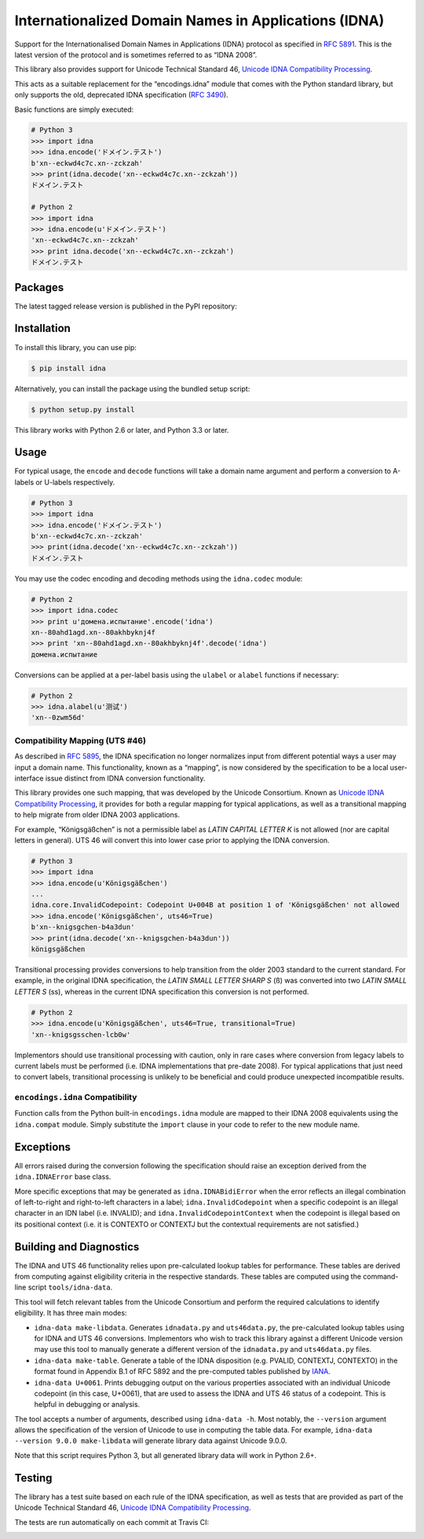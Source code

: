 Internationalized Domain Names in Applications (IDNA)
=====================================================

Support for the Internationalised Domain Names in Applications
(IDNA) protocol as specified in `RFC 5891 <http://tools.ietf.org/html/rfc5891>`_.
This is the latest version of the protocol and is sometimes referred to as
“IDNA 2008”.

This library also provides support for Unicode Technical Standard 46,
`Unicode IDNA Compatibility Processing <http://unicode.org/reports/tr46/>`_.

This acts as a suitable replacement for the “encodings.idna” module that
comes with the Python standard library, but only supports the
old, deprecated IDNA specification (`RFC 3490 <http://tools.ietf.org/html/rfc3490>`_).

Basic functions are simply executed:

.. code-block:: pycon

    # Python 3
    >>> import idna
    >>> idna.encode('ドメイン.テスト')
    b'xn--eckwd4c7c.xn--zckzah'
    >>> print(idna.decode('xn--eckwd4c7c.xn--zckzah'))
    ドメイン.テスト

    # Python 2
    >>> import idna
    >>> idna.encode(u'ドメイン.テスト')
    'xn--eckwd4c7c.xn--zckzah'
    >>> print idna.decode('xn--eckwd4c7c.xn--zckzah')
    ドメイン.テスト

Packages
--------

The latest tagged release version is published in the PyPI repository:

.. image:: https://badge.fury.io/py/idna.svg
   :target: http://badge.fury.io/py/idna


Installation
------------

To install this library, you can use pip:

.. code-block:: bash

    $ pip install idna

Alternatively, you can install the package using the bundled setup script:

.. code-block:: bash

    $ python setup.py install

This library works with Python 2.6 or later, and Python 3.3 or later.


Usage
-----

For typical usage, the ``encode`` and ``decode`` functions will take a domain
name argument and perform a conversion to A-labels or U-labels respectively.

.. code-block:: pycon

    # Python 3
    >>> import idna
    >>> idna.encode('ドメイン.テスト')
    b'xn--eckwd4c7c.xn--zckzah'
    >>> print(idna.decode('xn--eckwd4c7c.xn--zckzah'))
    ドメイン.テスト

You may use the codec encoding and decoding methods using the
``idna.codec`` module:

.. code-block:: pycon

    # Python 2
    >>> import idna.codec
    >>> print u'домена.испытание'.encode('idna')
    xn--80ahd1agd.xn--80akhbyknj4f
    >>> print 'xn--80ahd1agd.xn--80akhbyknj4f'.decode('idna')
    домена.испытание

Conversions can be applied at a per-label basis using the ``ulabel`` or ``alabel``
functions if necessary:

.. code-block:: pycon

    # Python 2
    >>> idna.alabel(u'测试')
    'xn--0zwm56d'

Compatibility Mapping (UTS #46)
+++++++++++++++++++++++++++++++

As described in `RFC 5895 <http://tools.ietf.org/html/rfc5895>`_, the IDNA
specification no longer normalizes input from different potential ways a user
may input a domain name. This functionality, known as a “mapping”, is now
considered by the specification to be a local user-interface issue distinct
from IDNA conversion functionality.

This library provides one such mapping, that was developed by the Unicode
Consortium. Known as `Unicode IDNA Compatibility Processing <http://unicode.org/reports/tr46/>`_,
it provides for both a regular mapping for typical applications, as well as
a transitional mapping to help migrate from older IDNA 2003 applications.

For example, “Königsgäßchen” is not a permissible label as *LATIN CAPITAL
LETTER K* is not allowed (nor are capital letters in general). UTS 46 will
convert this into lower case prior to applying the IDNA conversion.

.. code-block:: pycon

    # Python 3
    >>> import idna
    >>> idna.encode(u'Königsgäßchen')
    ...
    idna.core.InvalidCodepoint: Codepoint U+004B at position 1 of 'Königsgäßchen' not allowed
    >>> idna.encode('Königsgäßchen', uts46=True)
    b'xn--knigsgchen-b4a3dun'
    >>> print(idna.decode('xn--knigsgchen-b4a3dun'))
    königsgäßchen

Transitional processing provides conversions to help transition from the older
2003 standard to the current standard. For example, in the original IDNA
specification, the *LATIN SMALL LETTER SHARP S* (ß) was converted into two
*LATIN SMALL LETTER S* (ss), whereas in the current IDNA specification this
conversion is not performed.

.. code-block:: pycon

    # Python 2
    >>> idna.encode(u'Königsgäßchen', uts46=True, transitional=True)
    'xn--knigsgsschen-lcb0w'

Implementors should use transitional processing with caution, only in rare
cases where conversion from legacy labels to current labels must be performed
(i.e. IDNA implementations that pre-date 2008). For typical applications
that just need to convert labels, transitional processing is unlikely to be
beneficial and could produce unexpected incompatible results.

``encodings.idna`` Compatibility
++++++++++++++++++++++++++++++++

Function calls from the Python built-in ``encodings.idna`` module are
mapped to their IDNA 2008 equivalents using the ``idna.compat`` module.
Simply substitute the ``import`` clause in your code to refer to the
new module name.

Exceptions
----------

All errors raised during the conversion following the specification should
raise an exception derived from the ``idna.IDNAError`` base class.

More specific exceptions that may be generated as ``idna.IDNABidiError``
when the error reflects an illegal combination of left-to-right and right-to-left
characters in a label; ``idna.InvalidCodepoint`` when a specific codepoint is
an illegal character in an IDN label (i.e. INVALID); and ``idna.InvalidCodepointContext``
when the codepoint is illegal based on its positional context (i.e. it is CONTEXTO
or CONTEXTJ but the contextual requirements are not satisfied.)

Building and Diagnostics
------------------------

The IDNA and UTS 46 functionality relies upon pre-calculated lookup tables for
performance. These tables are derived from computing against eligibility criteria
in the respective standards. These tables are computed using the command-line
script ``tools/idna-data``.

This tool will fetch relevant tables from the Unicode Consortium and perform the
required calculations to identify eligibility. It has three main modes:

* ``idna-data make-libdata``. Generates ``idnadata.py`` and ``uts46data.py``,
  the pre-calculated lookup tables using for IDNA and UTS 46 conversions. Implementors
  who wish to track this library against a different Unicode version may use this tool
  to manually generate a different version of the ``idnadata.py`` and ``uts46data.py``
  files.

* ``idna-data make-table``. Generate a table of the IDNA disposition
  (e.g. PVALID, CONTEXTJ, CONTEXTO) in the format found in Appendix B.1 of RFC
  5892 and the pre-computed tables published by `IANA <http://iana.org/>`_.

* ``idna-data U+0061``. Prints debugging output on the various properties
  associated with an individual Unicode codepoint (in this case, U+0061), that are
  used to assess the IDNA and UTS 46 status of a codepoint. This is helpful in debugging
  or analysis.

The tool accepts a number of arguments, described using ``idna-data -h``. Most notably,
the ``--version`` argument allows the specification of the version of Unicode to use
in computing the table data. For example, ``idna-data --version 9.0.0 make-libdata``
will generate library data against Unicode 9.0.0.

Note that this script requires Python 3, but all generated library data will work
in Python 2.6+.


Testing
-------

The library has a test suite based on each rule of the IDNA specification, as
well as tests that are provided as part of the Unicode Technical Standard 46,
`Unicode IDNA Compatibility Processing <http://unicode.org/reports/tr46/>`_.

The tests are run automatically on each commit at Travis CI:

.. image:: https://travis-ci.org/kjd/idna.svg?branch=master
   :target: https://travis-ci.org/kjd/idna


